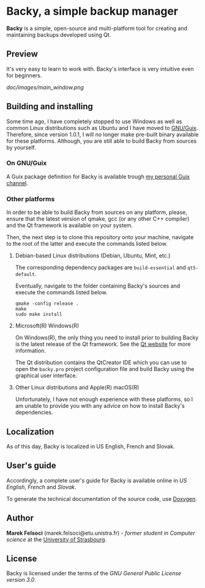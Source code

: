 * Backy, a simple backup manager

*Backy* is a simple, open-source and multi-platform tool for creating and
maintaining backups developed using Qt.

** Preview

It's very easy to learn to work with. Backy's interface is very intuitive even
for beginners.

[[ doc/images/main_window.png]]

** Building and installing

Some time ago, I have completely stopped to use Windows as well as common Linux
distributions such as Ubuntu and I have moved to
[[https://guix.gnu.org][GNU/Guix]]. Therefore, since version 1.0.1, I will no longer make pre-built binary
available for these platforms. Although, you are still able to build Backy from
sources by yourself.

*** On GNU/Guix

A Guix package definition for Backy is available trough
[[https://gitlab.inria.fr/mfelsoci/guix-extra][my personal Guix channel]].

*** Other platforms

In order to be able to build Backy from sources on any platform, please, ensure
that the latest version of qmake, gcc (or any other C++ compiler) and the Qt
framework is available on your system.

Then, the next step is to clone this repository onto your machine, navigate to
the root of the latter and execute the commands listed below.

**** Debian-based Linux distributions (Debian, Ubuntu, Mint, etc.)

The corresponding dependency packages are ~build-essential~ and ~qt5-default~.

Eventually, navigate to the folder containing Backy's sources and execute the
commands listed below.

#+BEGIN_SRC shell
qmake -config release .
make
sudo make install
#+END_SRC

**** Microsoft(R) Windows(R)

On Windows(R), the only thing you need to install prior to building Backy is the
latest release of the Qt framework. See the [[https://qt.io][Qt website]] for more information.

The Qt distribution contains the QtCreator IDE which you can use to open the
~backy.pro~ project configuration file and build Backy using the graphical user
interface.

**** Other Linux distributions and Apple(R) macOS(R)

Unfortunately, I have not enough experience with these platforms, so I am unable
to provide you with any advice on how to install Backy's dependencies.

** Localization

As of this day, Backy is localized in US English, French and Slovak.

** User's guide

Accordingly, a complete user's guide for Backy is available online in
[[doc/GUIDE.en.org][US English]], [[doc/GUIDE.fr.org][French]] and [[doc/GUIDE.sk.org][Slovak]].

To generate the technical documentation of the source code, use
[[https://www.doxygen.org][Doxygen]].

** Author

*Marek Felsoci* (marek.felsoci@etu.unistra.fr) - /former student in Computer/
/science/ at the [[http://unistra.fr][University of Strasbourg]].

** License

Backy is licensed under the terms of the
[[LICENSE][GNU General Public License version 3.0]].

